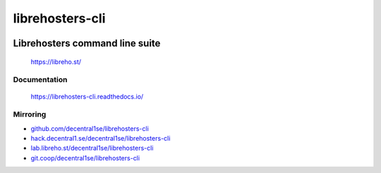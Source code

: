 ****************
librehosters-cli
****************

.. image:: https://badge.fury.io/py/librehosters-cli.svg
   :target: https://badge.fury.io/py/librehosters-cli
   :alt: PyPI package

.. image:: https://img.shields.io/badge/license-GPL-brightgreen.svg
   :target: LICENSE
   :alt: Repository license

.. image:: https://readthedocs.org/projects/librehosters-cli/badge/?version=latest
   :target: https://librehosters-cli.readthedocs.io/en/latest/
   :alt: Documentation status

.. image:: https://git.coop/decentral1se/librehosters-cli/badges/master/pipeline.svg
   :target: https://git.coop/decentral1se/librehosters-cli/commits/master
   :alt: CI pipeline status

.. image:: https://git.coop/decentral1se/librehosters-cli/badges/master/coverage.svg
   :target: https://git.coop/decentral1se/librehosters-cli/commits/master
   :alt: Coverage report

.. image:: https://img.shields.io/badge/support-maintainers-brightgreen.svg
   :target: https://decentral1.se/
   :alt: Support badge

Librehosters command line suite
-------------------------------

    https://libreho.st/

.. _documentation:

Documentation
*************

    https://librehosters-cli.readthedocs.io/

Mirroring
*********

* `github.com/decentral1se/librehosters-cli`_
* `hack.decentral1.se/decentral1se/librehosters-cli`_
* `lab.libreho.st/decentral1se/librehosters-cli`_
* `git.coop/decentral1se/librehosters-cli`_

.. _hack.decentral1.se/decentral1se/librehosters-cli: https://hack.decentral1.se/decentral1se/librehosters-cli
.. _github.com/decentral1se/librehosters-cli: https://github.com/decentral1se/librehosters-cli
.. _lab.libreho.st/decentral1se/librehosters-cli: https://lab.libreho.st/decentral1se/librehosters-cli
.. _git.coop/decentral1se/librehosters-cli: https://lab.libreho.st/decentral1se/librehosters-cli
